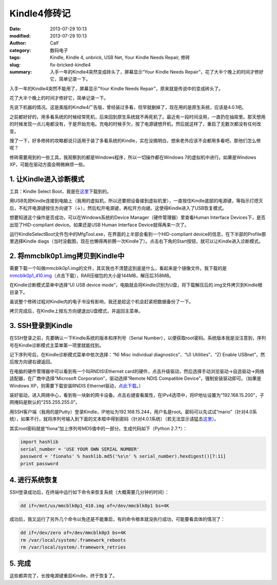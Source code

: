 Kindle4修砖记
#############
:date: 2013-07-29 10:13
:modified: 2013-07-29 10:13
:author: Calf
:category: 数码电子
:tags: Kindle, Kindle 4, unbrick, USB Net, Your Kindle Needs Repair, 修砖
:slug: fix-bricked-kindle4
:summary: 入手一年的Kindle4突然变成砖头了，屏幕显示“Your Kindle Needs Repair”，花了大半个晚上的时间才修好它，简单记录一下。

入手一年的Kindle4突然不能用了，屏幕显示“Your Kindle Needs
Repair”，原来就是传说中的变成砖头了。

花了大半个晚上的时间才修好它，简单记录一下。

.. more

先说下机器的情况。这是美版的Kindle4广告版，曾经装过多看，但早就删掉了，现在用的是原生系统，应该是4.0.1吧。

之前都好好的，用多看系统的时候经常死机，后来回到原生系统就不再死机了。最近有一段时间没用，一直扔在抽屉里。那天想用的时候发现一点儿电都没有，于是开始充电。充电的时候手欠，按了电源键想开机，然后就这样了，重启了无数次都没有任何改变。

搜了一下，好多修砖的攻略都说只适用于装了多看系统的Kindle，实在没搞明白，想来老外应该不会都用多看吧，那他们怎么修呢？

修砖需要用到的一些工具，我观察到的都是Windows程序，所以一切操作都在Windows
7的虚拟机中进行。如果是Windows XP，可能在驱动方面会稍微麻烦一些。

1. 让Kindle进入诊断模式
-----------------------

工具：Kindle Select Boot，我是在\ `这里`_\ 下载到的。

用USB先把Kindle连接到电脑上（我用的虚拟机，所以还要把设备接到虚拟机里），一直按住Kindle底部的电源键，等指示灯熄灭后，不松开电源键按住方向键下（↓），然后松开电源键，再松开方向键。这使得Kindle进入了USB恢复模式。

想要知道这个操作是否成功，可以在Windows系统的Device
Manager（硬件管理器）里查看Human Interface
Devices下，是否出现了HID-compliant device。如果还是USB Human Interface
Device就得再来一次了。

运行KindleSelectBoot文件包中的MfgTool.exe，在界面的上半部会看到一个HID-compliant
device的信息，在下半部的Profile那里选择Kindle
diags（当时没截图，现在也懒得再折腾一次Kindle了）。点击右下角的Start按钮，就可以让Kindle进入诊断模式。

2. 将mmcblk0p1.img拷贝到Kindle中
--------------------------------

需要下载一个叫做mmcblk0p1.img的文件，其实我也不清楚这到底是什么，看起来是个镜像文件。我下载的是\ `mmcblk0p1\_410.img`_\ （点击下载），RAR压缩包的大小是144MB，解压后358MB。

在Kindle诊断模式菜单中选择“U) USB device
mode”，电脑就会将Kindle识别为U盘，将下载解压后的.img文件拷贝到Kindle根目录下。

虽说整个修砖过程对Kindle内的电子书没有影响，我还是趁这个机会赶紧把数据备份了一下。

拷贝完成后，在Kindle上按左方向键退出U盘模式，并返回主菜单。

3. SSH登录到Kindle
------------------

在SSH登录之前，先要确认一下Kindle系统的版本和序列号（Serial
Number），以便获取root密码。系统版本我是没注意到，序列号在Kindle诊断模式主菜单第一项里就能找到。

记下序列号后，在Kindle诊断模式菜单中依次选择：“N) Misc individual
diagnostics”、“U) Utilities”、“Z) Enable USBnet”，然后按方向键右键返回。

在电脑的硬件管理器中可以看到有一个叫RNDIS\\Ethernet
card的硬件，点击升级驱动，然后选择手动浏览驱动->自选驱动->网络适配器，在厂商中选择“Microsoft
Corporation”，驱动选择“Remote NDIS Compatible
Device”，强制安装驱动即可。（如果是Windows XP，则需要下载安装RNDIS
Ethernet驱动，\ `点此下载`_\ 。）

装好驱动，进入网络中心，看到有一块新的网卡设备。点击右键查看属性，在IPv4选项中，将IP地址设置为“192.168.15.200”，子网掩码是默认的“255.255.255.0”。

用SSH客户端（我用的是Putty）登录Kindle，IP地址为192.168.15.244，用户名是root。密码可以先试试“mario”（针对4.0系统），如果不行，就将序列号输入到下面的文本框中得到密码（针对4.0.1系统）（若无法显示请猛击\ `这里 <{filename}/assets/2013/07/kindle_root_password.html>`__\ ）。

.. raw:: html

    <iframe frameborder="0" height="50" scrolling="no" src="{filename}/assets/2013/07/kindle_root_password.html" width="100%"></iframe>

其实root密码就是“fiona”加上序列号MD5值中的一部分。生成代码如下（Python
2.7.\*）：

.. code-block:: python

    import hashlib
    serial_number = 'USE YOUR OWN SERIAL NUMBER'
    password = 'fiona%s' % hashlib.md5('%s\n' % serial_number).hexdigest()[7:11]
    print password

4. 进行系统恢复
---------------

SSH登录成功后，在终端中运行如下命令来恢复系统（大概需要几分钟的时间）：

.. code-block:: bash

    dd if=/mnt/us/mmcblk0p1_410.img of=/dev/mmcblk0p1 bs=4K

成功后，我又运行了另外几个命令以免还是不能重启，有的命令根本就没执行成功，可能要看具体的情况了：

.. code-block:: bash

    dd if=/dev/zero of=/dev/mmcblk0p3 bs=4K
    rm /var/local/system/.framework_reboots
    ​rm /var/local/system/.framework_retries

5. 完成
-------

这些都弄完了，长按电源键重启Kindle，终于恢复了。

.. _这里: http://www.mobileread.com/forums/showthread.php?t=169645
.. _mmcblk0p1\_410.img: http://60.211.209.221/cdn.baidupcs.com/file/01589c0ba1f05e9e4f55e35d02ffc05b?xcode=053458c9324860ffda9317ddb745a10aa9749899cf109a05&fid=2601356780-250528-1879823735&time=1374668763&sign=FDTAXER-DCb740ccc5511e5e8fedcff06b081203-7N%2BEg07f9BuUIjG8wPMKIV8gURM%3D&to=cb&fm=N,B,T&expires=8h&rt=sh&r=586640283&logid=1498755034&sh=1&wsiphost=ipdbm
.. _点此下载: http://b.billgong.com/wp-content/uploads/2012/03/RNDIS-Ethernet-Driver.zip
